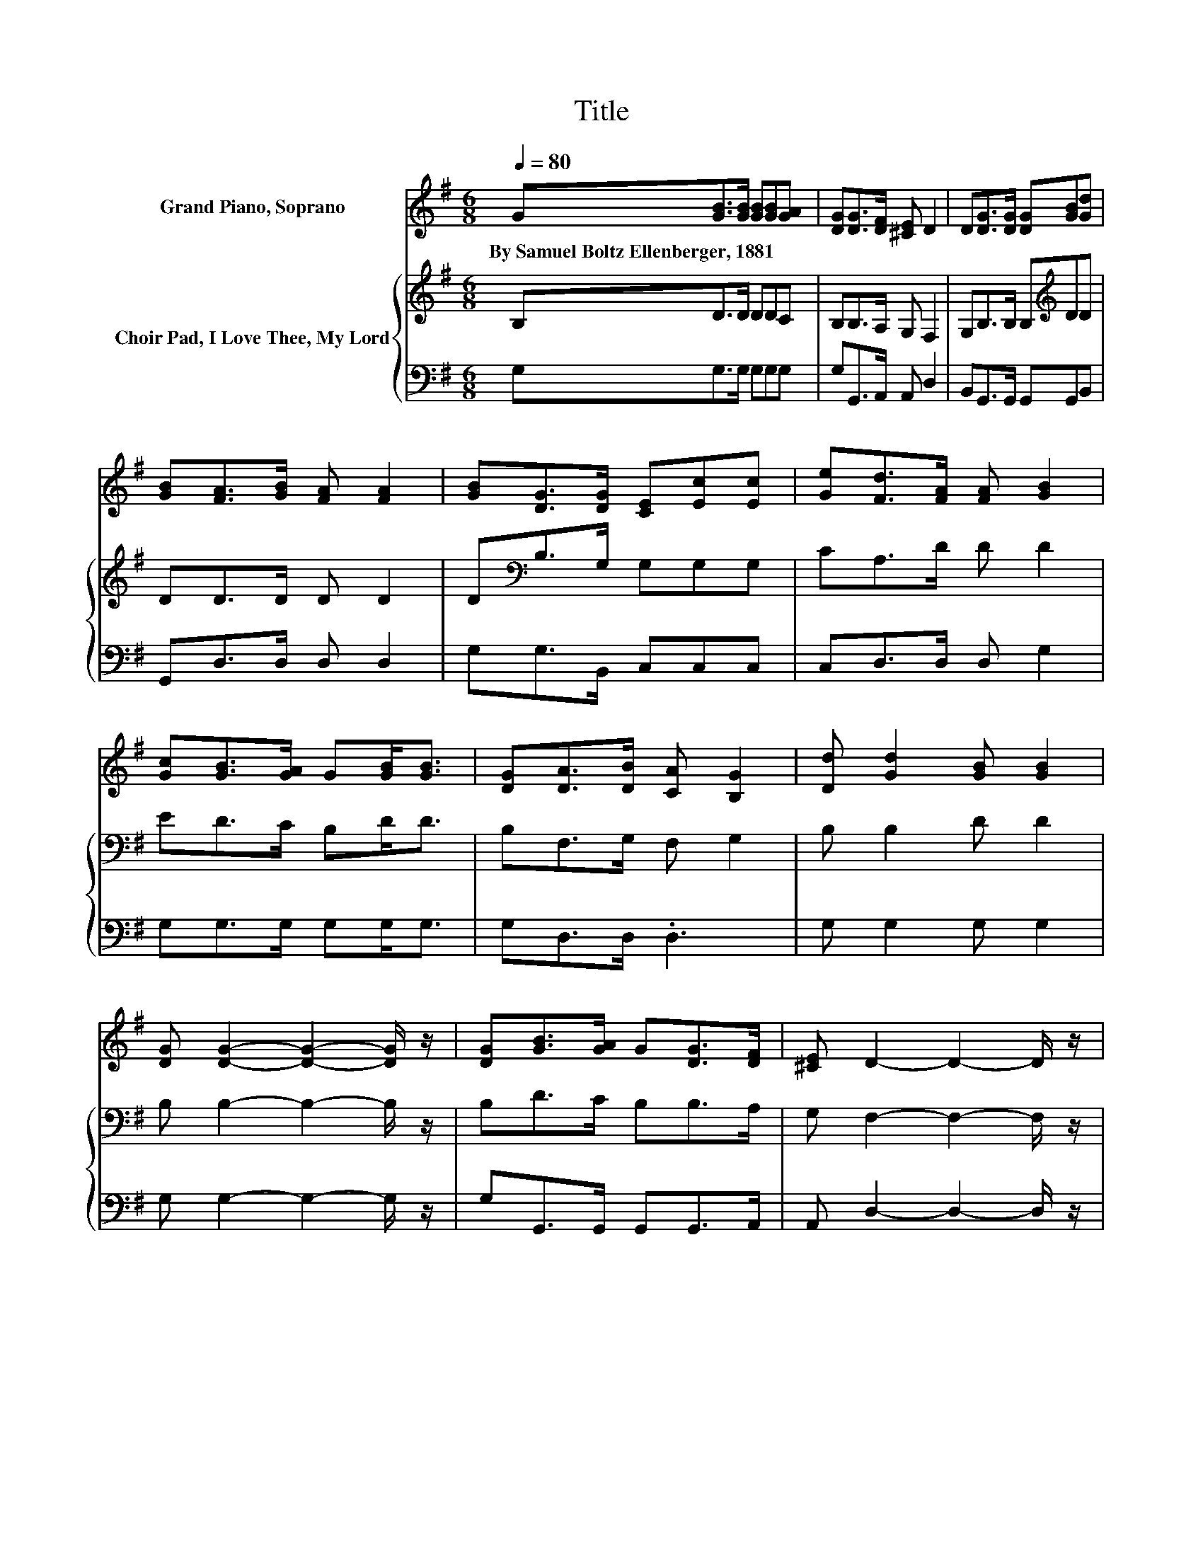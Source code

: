 X:1
T:Title
%%score 1 { 2 | 3 }
L:1/8
Q:1/4=80
M:6/8
K:G
V:1 treble nm="Grand Piano, Soprano"
V:2 treble nm="Choir Pad, I Love Thee, My Lord"
V:3 bass 
V:1
 G[GB]>[GB] [GB][GB][GA] | [DG][DG]>[DF] [^CE] D2 | D[DG]>[DG] [DG][GB][Gd] | %3
w: By~Samuel~Boltz~Ellenberger,~1881 * * * * *|||
 [GB][FA]>[GB] [FA] [FA]2 | [GB][DG]>[DG] [CE][Ec][Ec] | [Ge][Fd]>[FA] [FA] [GB]2 | %6
w: |||
 [Gc][GB]>[GA] G[GB]<[GB] | [DG][DA]>[DB] [CA] [B,G]2 | [Dd] [Gd]2 [GB] [GB]2 | %9
w: |||
 [DG] [DG]2- [DG]2- [DG]/ z/ | [DG][GB]>[GA] G[DG]>[DF] | [^CE] D2- D2- D/ z/ | %12
w: |||
 [Bd] [Bd]2- [Bd]2- [Bd]/ z/ | [DG] [EG]2- [EG]2- [EG]/ z/ | [CE] [B,D]2 [DB] [DB]2 | %15
w: |||
 [CA] [B,G]2- [B,G]3- | [B,G]3 z3 |] %17
w: ||
V:2
 B,D>D DDC | B,B,>A, G, F,2 | G,B,>B, B,[K:treble]DD | DD>D D D2 | D[K:bass]B,>G, G,G,G, | %5
 CA,>D D D2 | ED>C B,D<D | B,F,>G, F, G,2 | B, B,2 D D2 | B, B,2- B,2- B,/ z/ | B,D>C B,B,>A, | %11
 G, F,2- F,2- F,/ z/ | G, G,2- G,2- G,/ z/ | G,[K:treble] C2- C2- C/ z/ | G, G,2[K:bass] G, F,2 | %15
 F, G,2- G,3- | G,3 z3 |] %17
V:3
 G,G,>G, G,G,G, | G,G,,>A,, A,, D,2 | B,,G,,>G,, G,,G,,B,, | G,,D,>D, D, D,2 | G,G,>B,, C,C,C, | %5
 C,D,>D, D, G,2 | G,G,>G, G,G,<G, | G,D,>D, .D,3 | G, G,2 G, G,2 | G, G,2- G,2- G,/ z/ | %10
 G,G,,>G,, G,,G,,>A,, | A,, D,2- D,2- D,/ z/ | G,, G,,2- G,,2- G,,/ z/ | B,, C,2- C,2- C,/ z/ | %14
 C, D,2 D, D,2 | D, G,,2- G,,3- | G,,3 z3 |] %17

